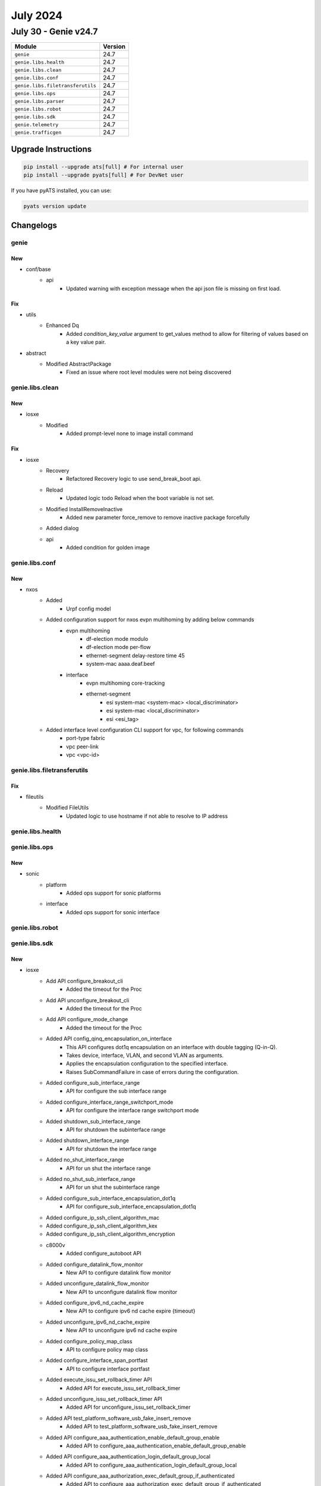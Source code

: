 July 2024
=========

July 30 - Genie v24.7
------------------------



+-----------------------------------+-------------------------------+
| Module                            | Version                       |
+===================================+===============================+
| ``genie``                         | 24.7                          |
+-----------------------------------+-------------------------------+
| ``genie.libs.health``             | 24.7                          |
+-----------------------------------+-------------------------------+
| ``genie.libs.clean``              | 24.7                          |
+-----------------------------------+-------------------------------+
| ``genie.libs.conf``               | 24.7                          |
+-----------------------------------+-------------------------------+
| ``genie.libs.filetransferutils``  | 24.7                          |
+-----------------------------------+-------------------------------+
| ``genie.libs.ops``                | 24.7                          |
+-----------------------------------+-------------------------------+
| ``genie.libs.parser``             | 24.7                          |
+-----------------------------------+-------------------------------+
| ``genie.libs.robot``              | 24.7                          |
+-----------------------------------+-------------------------------+
| ``genie.libs.sdk``                | 24.7                          |
+-----------------------------------+-------------------------------+
| ``genie.telemetry``               | 24.7                          |
+-----------------------------------+-------------------------------+
| ``genie.trafficgen``              | 24.7                          |
+-----------------------------------+-------------------------------+

Upgrade Instructions
^^^^^^^^^^^^^^^^^^^^

.. code-block:: bash

    pip install --upgrade ats[full] # For internal user
    pip install --upgrade pyats[full] # For DevNet user

If you have pyATS installed, you can use:

.. code-block:: bash

    pyats version update




Changelogs
^^^^^^^^^^

genie
"""""
--------------------------------------------------------------------------------
                                      New
--------------------------------------------------------------------------------

* conf/base
    * api
        * Updated warning with exception message when the api json file is missing on first load.


--------------------------------------------------------------------------------
                                      Fix
--------------------------------------------------------------------------------

* utils
    * Enhanced Dq
        * Added `condition_key_value` argument to get_values method to allow for filtering of values based on a key value pair.

* abstract
    * Modified AbstractPackage
        * Fixed an issue where root level modules were not being discovered



genie.libs.clean
""""""""""""""""
--------------------------------------------------------------------------------
                                      New
--------------------------------------------------------------------------------

* iosxe
    * Modified
        * Added prompt-level none to image install command


--------------------------------------------------------------------------------
                                      Fix
--------------------------------------------------------------------------------

* iosxe
    * Recovery
        * Refactored Recovery logic to use send_break_boot api.
    * Reload
        * Updated logic todo Reload when the boot variable is not set.
    * Modified InstallRemoveInactive
        * Added new parameter force_remove to remove inactive package forcefully
    * Added dialog
    * api
        * Added condition for golden image



genie.libs.conf
"""""""""""""""
--------------------------------------------------------------------------------
                                      New
--------------------------------------------------------------------------------

* nxos
    * Added
        * Urpf config model
    * Added configuration support for nxos evpn multihoming by adding below commands
        * evpn multihoming
            * df-election mode modulo
            * df-election mode per-flow
            * ethernet-segment delay-restore time 45
            * system-mac aaaa.deaf.beef
        * interface
            * evpn multihoming core-tracking
            * ethernet-segment
                * esi system-mac <system-mac> <local_discriminator>
                * esi system-mac <local_discriminator>
                * esi <esi_tag>
    * Added interface level configuration CLI support for vpc, for following commands
        * port-type fabric
        * vpc peer-link
        * vpc <vpc-id>



genie.libs.filetransferutils
""""""""""""""""""""""""""""
--------------------------------------------------------------------------------
                                      Fix
--------------------------------------------------------------------------------

* fileutils
    * Modified  FileUtils
        * Updated logic to use hostname if not able to resolve to IP address



genie.libs.health
"""""""""""""""""

genie.libs.ops
""""""""""""""
--------------------------------------------------------------------------------
                                      New
--------------------------------------------------------------------------------

* sonic
    * platform
        * Added ops support for sonic platforms
    * interface
        * Added ops support for sonic interface



genie.libs.robot
""""""""""""""""

genie.libs.sdk
""""""""""""""
--------------------------------------------------------------------------------
                                      New
--------------------------------------------------------------------------------

* iosxe
    * Add API configure_breakout_cli
        * Added the timeout for the Proc
    * Add API unconfigure_breakout_cli
        * Added the timeout for the Proc
    * Add API configure_mode_change
        * Added the timeout for the Proc
    * Added API config_qinq_encapsulation_on_interface
        * This API configures dot1q encapsulation on an interface with double tagging (Q-in-Q).
        * Takes device, interface, VLAN, and second VLAN as arguments.
        * Applies the encapsulation configuration to the specified interface.
        * Raises SubCommandFailure in case of errors during the configuration.
    * Added configure_sub_interface_range
        * API for configure the sub interface range
    * Added configure_interface_range_switchport_mode
        * API for configure the interface range switchport mode
    * Added shutdown_sub_interface_range
        * API for shutdown the subinterface range
    * Added shutdown_interface_range
        * API for shutdown the interface range
    * Added no_shut_interface_range
        * API for un shut the interface range
    * Added no_shut_sub_interface_range
        * API for un shut the subinterface range
    * Added configure_sub_interface_encapsulation_dot1q
        * API for configure_sub_interface_encapsulation_dot1q
    * Added configure_ip_ssh_client_algorithm_mac
    * Added configure_ip_ssh_client_algorithm_kex
    * Added configure_ip_ssh_client_algorithm_encryption
    * c8000v
        * Added configure_autoboot API
    * Added configure_datalink_flow_monitor
        * New API to configure datalink flow monitor
    * Added unconfigure_datalink_flow_monitor
        * New API to unconfigure datalink flow monitor
    * Added configure_ipv6_nd_cache_expire
        * New API to configure ipv6 nd cache expire {timeout}
    * Added unconfigure_ipv6_nd_cache_expire
        * New API to unconfigure ipv6 nd cache expire
    * Added configure_policy_map_class
        * API to configure policy map class
    * Added configure_interface_span_portfast
        * API to configure interface portfast
    * Added execute_issu_set_rollback_timer API
        * Added API for execute_issu_set_rollback_timer
    * Added unconfigure_issu_set_rollback_timer API
        * Added API for unconfigure_issu_set_rollback_timer
    * Added API test_platform_software_usb_fake_insert_remove
        * Added API to test_platform_software_usb_fake_insert_remove
    * Added API configure_aaa_authentication_enable_default_group_enable
        * Added API to configure_aaa_authentication_enable_default_group_enable
    * Added API configure_aaa_authentication_login_default_group_local
        * Added API to configure_aaa_authentication_login_default_group_local
    * Added API configure_aaa_authorization_exec_default_group_if_authenticated
        * Added API to configure_aaa_authorization_exec_default_group_if_authenticated
    * Added API configure_aaa_authorization_network_default_group
        * Added API to configure_aaa_authorization_network_default_group
    * aaa
        * configure
            * configure_aaa_accounting_network_default_start_stop_group
                * Args
            * unconfigure_aaa_accounting_network_default_start_stop_group
                * Args
            * configure_aaa_accounting_identity_default_start_stop_group
                * Args
            * unconfigure_mab_on_switchport_mode_access_interface
                * Args
            * configure_mab_eap_on_switchport_mode_access_interface
                * Args
    * Added monitor_event_trace_dmvpn_nhrp_enable
        * API for monitor event trace dmvpn nhrp enable
    * Added monitor_event_trace_dmvpn_nhrp_clear
        * API for monitor event trace dmvpn nhrp clear
    * Added configure_phymode_ignore_linkup_fault
    * Added unconfigure_phymode_ignore_linkup_fault
    * Added configure_system_debounce_link_up_timer
    * Added configure_system_debounce_link_down_timer
    * Added unconfigure_system_debounce_link_up_timer
    * Added unconfigure_system_debounce_link_down_timer
    * Added configure_default_spanning_tree_vlan
        * API to configure default spanning tree vlan.
    * Added configure_ip_ssh_server_algorithm_mac
    * Added configure_ip_ssh_server_algorithm_kex
    * Added configure_ip_ssh_server_algorithm_encryption
    * Added configure_ip_ssh_server_algorithm_hostkey
    * Added new API get_boot_variables for IE3K devices
        * get_boot_variables - Get boot variables for IE3K devices

* util
    * Added configure_peripheral_terminal_server
        * API for configure speed for line of terminal server in the testbed
    * Added configure_terminal_lines_speed
        * API for configure speed of a line

* utils
    * Added configure_management_console api
        * New api for configuring speed on console

* apis
    * iosxe/asr1k
        * Added new api configure_boot_manual.
    * iosxe
        * cat9k
            * utils
                * Added new api password_recovery.
            * configure
                * Added new api configure_ignore_startup_config.
                * Added new api unconfigure_ignore_startup_config.
            * verify
                * Added new api verify_ignore_startup_config.
        * rommon/utils
            * Added new api send_break_boot.

* sdk-pkg
    * update `pysnmp-lextudio==6.1.2` to avoid deprecation issues


--------------------------------------------------------------------------------
                                      Fix
--------------------------------------------------------------------------------

* iosxe
    * Updated API get_boot_variables
        * Handled a scenario were current/next boot variable not found in parser output
    * Fixed enable_usb_ssd_verify_exists
        * command provided is incorrect. Fixed the show command to display the correct output.
    * Fixed install_wcs_enable_guestshell
        * API call is incorrect. Fixed the API call to enable the guestshell.
    * Fixed save_device_information
        * Added try except block to handle the exception since the configureation is no more applicable to latest iosxe

* nxos
    * Added virtual peer link attributes in vPC Domain
        * virtual_peer_link_dst_ip = '2.2.2.2'
        * virtual_peer_link_src_ip = '2.2.2.1'
        * virtual_peer_link_dscp = 56

* sdk
    * verifcation
        * Updated verifcation file to address moved parsers

* apis
    * Modified `verify_is_syncing_done` API
        * Renamed API to verify_yang_is_syncing_done, deprecate `verify_is_syncing_done`
        * Added namespace



genie.libs.parser
"""""""""""""""""
--------------------------------------------------------------------------------
                                      New
--------------------------------------------------------------------------------

* iosxe
    * Added ShowPlatformSoftwareFedSwitchActiveIpRouteDetail
        * Added Show Platform Software Fed Switch Active IpRoute Detail
    * Added ShowPlatformSoftwareFedActiveMatmMacTableVlanMacDetail
        * Added 'show platform software fed {switch} {mode} matm macTable vlan {vlan_id} mac {dynamic_mac} detail'
    * Added ShowNetworkClocksSynchronizationDetail
        * Added schema and parser for show network-clocks synchronization detail
    * Added ShowNetworkClocksSynchronization
        * Added schema and parser for show network-clocks synchronization
    * Added ShowNetworkClocksSynchronizationGlobalDetail
        * Added schema and parser for show network-clocks synchronization global detail
    * Added ShowNetworkClocksSynchronizationGlobal
        * Added schema and parser for show network-clocks synchronization global
    * Added ShowNetworkClocksSynchronizationInterface
        * Added schema and parser for show network-clocks synchronization interface {interface}
    * Added ShowNetworkClocksSynchronizationT0Detail
        * Added schema and parser for show network-clocks synchronization t0 detail
    * Added ShowNetworkClocksSynchronizationT0
        * Added schema and parser for show network-clocks synchronization t0
    * Added ShowESMCDetail
        * Added schema and parser for show esmc detail
    * Added ShowESMC
        * Added schema and parser for show esmc
    * Added ShowESMCInterfaceDetail
        * Added schema and parser for show esmc interface {interface} detail
    * Added ShowESMCInterface
        * Added schema and parser for show esmc interface {interface}
    * Added ShowHardwareLed
        * Added schema and parser for 'show hardware led' under c9600
    * Added HardwareModuleBeaconFanTrayStatus
        * Added schema and parser for 'hw-module beacon fan-tray status'
    * Added HardwareModuleBeaconSlotStatus
        * Added schema and parser for 'hw-module beacon slot {slot_num} status'
    * Added ShowPlatformSoftwareFedSwitchActivePuntPacketcaptureStatus
        * Added schema and parser for 'show platform software fed switch active punt packet-capture status'
    * Added ShowPlatformSoftwareFedIgmpSnoopingGroupsCount
        * Added 'show Platform Software fed ip igmp snooping groups count' command and schema for the command.
    * Added ShowPlatformSoftwareFedIpMfibCount
        * Added 'show platform software fed switch active ip mfib count' command and schema for the command.
    * Added ShowPlatformSoftwareFedIpMfibSummary
        * Added 'show platform software fed switch active ip mfib summary' command and schema for the command.
    * Added ShowIpIgmpSnoopingGroupsVlanGroup
        * Added 'show ip igmp snooping groups vlan {vlan} {group}' command and schema for the command.
    * Added ShowPlatformSoftwareFedSwitchActiveIpAdj
        * Added schema and parser for 'show platform software fed switch active ip adj'
    * Added ShowPlatformSoftwareFedSwitchActiveIpRoute
        * Added schema and parser for 'show platform software fed switch active ip route'
    * Added ShowPlatformSoftwareMountSwitchActiveRpTmpfs
        * Added schema and parser for 'show platform software mount switch active rp active | include {tmpfs}'
    * Added ShownMonitorEventTraceDmvpnAll
        * Added schema and parser for show monitor event-trace dmvpn all
    * cat9k
        * c9500
            * show_platform_software_fed_switch_active_punt_packet_capture_display_filter_key_brief.py
                * ShowPlatformSoftwareFedSwitchActivePuntPacketCaptureDisplayFilterKeyBrief


--------------------------------------------------------------------------------
                                      Fix
--------------------------------------------------------------------------------

* iosxe
    * Modified ShowL2vpnEvpnMacIpDetail
        * Added '(' ')' characters to regrex for next-hop
    * Modified ShowL2vpnEvpnEviDetail
        * parser for 'show l2vpn evpn evi {evi} detail'
    * Modified ShowMonitorCaptureBufferDetailed
        * Added revised version 1 for ShowMonitorCaptureBufferDetailed parser
        * Added <p9>, <p10>, <p11>, <p12> and <p13> to accommodate various outputs
    * Modified ShowIsisNodeLocators
        * added support for new cli show isis node locators
    * Modified ShowIsisNodeLocatorsSchema
        * added schema for new cli show isis node locators
    * Modified fix for ShowInterfaces
        * Modified the Regex pattern p<11> to accomodate various outputs
    * Modified fix for ShowMplsTrafficEngTunnelTunnelid
        * Added the frr_outlabel key to the schema and modified the regex patterns p<1> and p<3> to accommodate various outputs
    * Modified ShowLicenseAll Parser
        * Made miscellaneous, policy, and usage_reporting optional
        * Made smart_licensing_status non-optional as some of its members are not optional
    * Modified ShowLicenseStatus Parser
        * removed matching for <none> in parsing trust_code_installed as it is not specific enough
    * Modified ShowLldpNeighborsInterfaceDetail Parser
        * Made media_attachment_unit_type optional
    * Modified ShowPlatformSoftwareFedSwitchActivEAclUsage Parser
        * Added switch_num variable to the show command
    * Modified ShowPlatformSoftwareFedSwitchActiveStpVlan
        * Added switch variable to the command
    * Added ShowIpDhcpSnoopingBinding
        * Make {interfaces} key as Optional to handle the key error
    * Modified init file in c9350
        * Updated model token
    * cat9k
        * 9300
            * Modified ShowPlatformHardwareAuthenticationStatus
                * Added support for RoT
            * Modified ShowEnvironmentAll
                * Modified to support more than 2 PSs in a switch
    * Modified ShowLispInstanceIdService
        * Fixed incorrect regex for Publisher(s)
    * Modified ShowLispInstanceIdService
        * Added support for parsing publisher addresses without ETR Map-Servers
    * Modified ShowMkaStatistics
        * Changed tx-sc-creation key in schema from `0` to `int`.
    * Modified ShowLoggingOnboardRpClilog parser
        * Modified ShowLoggingOnboardRpClilog parser
    * Modified ShowLoggingOnboardRpActiveStatus parser
        * Modified ShowLoggingOnboardRpActiveStatus parser
    * Modified ShowLoggingOnboardRpActiveTemperatureContinuous parser
        * Modified ShowLoggingOnboardRpActiveTemperatureContinuous parser
    * Modified ShowLoggingOnboardRpActiveTemperature parser
        * Modified ShowLoggingOnboardRpActiveTemperature parser
    * Modified ShowIsisIpv6Rib
        * added support for new cli show isis ipv6 rib flex-algo {flex_id} {prefix}
        * added new key flex_algo under tag key
        * added new key src_rtr_id under prefix key
        * added new key pfx_algo under prefix key
    * Modified ShowIsisIpv6RibSchema
        * added new optional keys flex_algo,src_rtr_id,pfx_algo
    * Modified ShowLispSiteSummarySchema
        * made configured_registered_prefixes.ipv6 optional
    * Modified ShowLispPlatformSchema
        * made make remote_eid_idle and mapping_cache_full optional optional
    * MOdified ShowHardwareLedPortMode parser
        * Modified current_mode & status parameters in schema as Optional
    * Modified ShowWatchdogMemoryState parser
        * Adjusted to missing spaces in CLI output
        * Do not fail parser if there is no node location appearing in output
    * Modified ShowVrf
        * updated schema to support additional `route_distinguisher_auto`
    * Modified cat9k/c9800/ewc_ap
        * Changed parameter pid to submodel in __init__.py file.
    * Modified cat9k/c9600/c9606r
        * Changed parameter pid to submodel in __init__.py file.

* iosxr
    * Modified ShowPceIPV4PeerDetail
        * Modified schema and adding optional to the keys
    * Modified ShowRouteIpv6
        * Modified parer and defined outgoing dict
    * Modified ShowOspfVrfAllInclusive
        * Added <current_lsa>, <threshold>, <ignore_time>, <reset_time>, <allowed_ignore_count>, <current_ignore_count>, <max_external_prefix>, <warning_threshold> keys to schema.
    * Modified ShowPlatform
        * Updated regex pattern p1 to allow for both IN-RESET and SW_INACTIVE as valid states.

* staros
    * Modified init file
        * Updated os token

* sonic
    * Modified init file
        * Updated os token

* rdp
    * Modified init file
        * Updated os token

* various
    * Split large parser files (>10000 lines) into smaller files


--------------------------------------------------------------------------------
                                      Add
--------------------------------------------------------------------------------

* iosxe
    * Added ShowPlatformHardwareModuleInterfaceStatus
        * Added support for command "show platform hardware subslot {id} module interface {intf} status"



genie.telemetry
"""""""""""""""""

